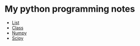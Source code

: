 * My python programming notes

- [[file:list.py][List]]
- [[file:class.py][Class]]
- [[file:numpy.py][Numpy]]
- [[file:scipy.py][Scipy]]
